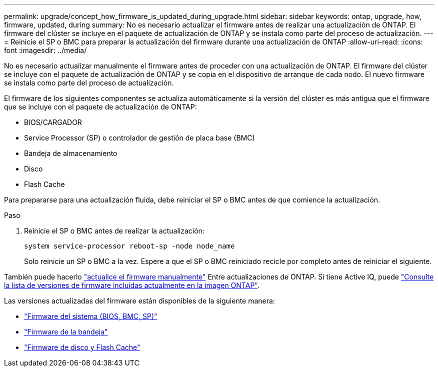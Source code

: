 ---
permalink: upgrade/concept_how_firmware_is_updated_during_upgrade.html 
sidebar: sidebar 
keywords: ontap, upgrade, how, firmware, updated, during 
summary: No es necesario actualizar el firmware antes de realizar una actualización de ONTAP.  El firmware del clúster se incluye en el paquete de actualización de ONTAP y se instala como parte del proceso de actualización. 
---
= Reinicie el SP o BMC para preparar la actualización del firmware durante una actualización de ONTAP
:allow-uri-read: 
:icons: font
:imagesdir: ../media/


[role="lead"]
No es necesario actualizar manualmente el firmware antes de proceder con una actualización de ONTAP.  El firmware del clúster se incluye con el paquete de actualización de ONTAP y se copia en el dispositivo de arranque de cada nodo.  El nuevo firmware se instala como parte del proceso de actualización.

El firmware de los siguientes componentes se actualiza automáticamente si la versión del clúster es más antigua que el firmware que se incluye con el paquete de actualización de ONTAP:

* BIOS/CARGADOR
* Service Processor (SP) o controlador de gestión de placa base (BMC)
* Bandeja de almacenamiento
* Disco
* Flash Cache


Para prepararse para una actualización fluida, debe reiniciar el SP o BMC antes de que comience la actualización.

.Paso
. Reinicie el SP o BMC antes de realizar la actualización:
+
[source, cli]
----
system service-processor reboot-sp -node node_name
----
+
Solo reinicie un SP o BMC a la vez.  Espere a que el SP o BMC reiniciado recicle por completo antes de reiniciar el siguiente.



También puede hacerlo link:../update/firmware-task.html["actualice el firmware manualmente"] Entre actualizaciones de ONTAP.  Si tiene Active IQ, puede link:https://activeiq.netapp.com/system-firmware/["Consulte la lista de versiones de firmware incluidas actualmente en la imagen ONTAP"^].

Las versiones actualizadas del firmware están disponibles de la siguiente manera:

* link:https://mysupport.netapp.com/site/downloads/firmware/system-firmware-diagnostics["Firmware del sistema (BIOS, BMC, SP)"^]
* link:https://mysupport.netapp.com/site/downloads/firmware/disk-shelf-firmware["Firmware de la bandeja"^]
* link:https://mysupport.netapp.com/site/downloads/firmware/disk-drive-firmware["Firmware de disco y Flash Cache"^]

